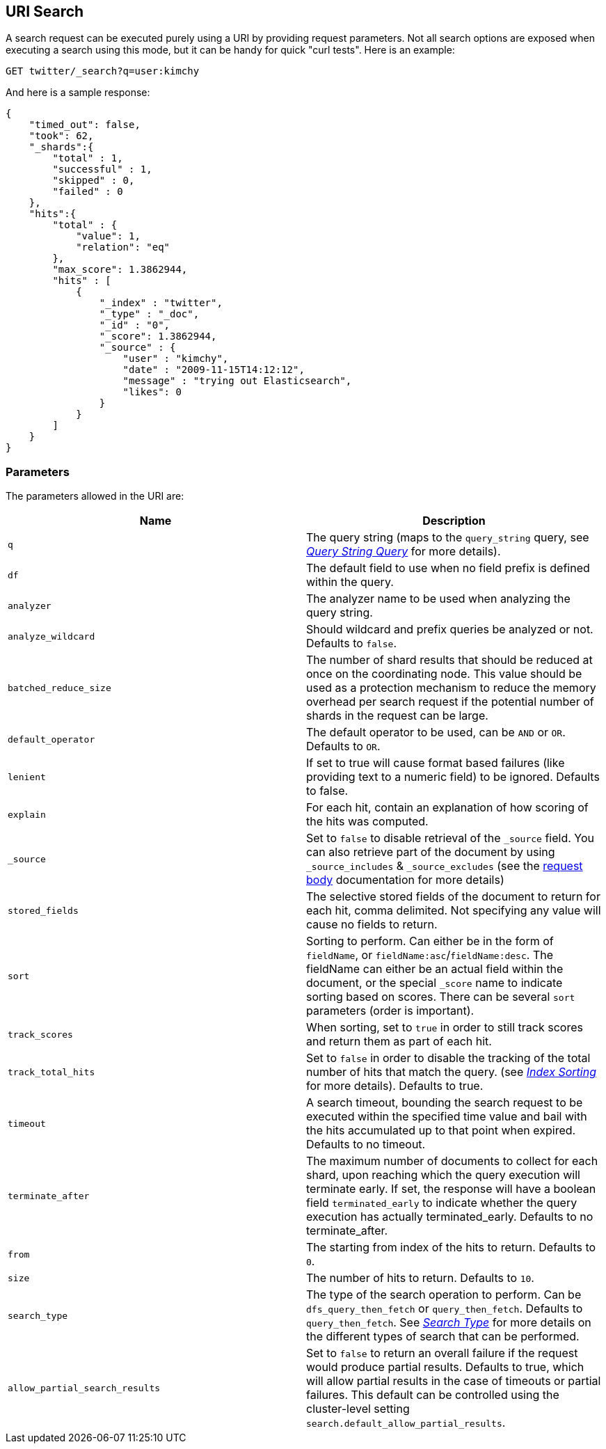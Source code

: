 [[search-uri-request]]
== URI Search

A search request can be executed purely using a URI by providing request
parameters. Not all search options are exposed when executing a search
using this mode, but it can be handy for quick "curl tests". Here is an
example:

[source,js]
--------------------------------------------------
GET twitter/_search?q=user:kimchy
--------------------------------------------------
// CONSOLE
// TEST[setup:twitter]

And here is a sample response:

[source,js]
--------------------------------------------------
{
    "timed_out": false,
    "took": 62,
    "_shards":{
        "total" : 1,
        "successful" : 1,
        "skipped" : 0,
        "failed" : 0
    },
    "hits":{
        "total" : {
            "value": 1,
            "relation": "eq"
        },
        "max_score": 1.3862944,
        "hits" : [
            {
                "_index" : "twitter",
                "_type" : "_doc",
                "_id" : "0",
                "_score": 1.3862944,
                "_source" : {
                    "user" : "kimchy",
                    "date" : "2009-11-15T14:12:12",
                    "message" : "trying out Elasticsearch",
                    "likes": 0
                }
            }
        ]
    }
}
--------------------------------------------------
// TESTRESPONSE[s/"took": 62/"took": "$body.took"/]

[float]
=== Parameters

The parameters allowed in the URI are:

[cols="<,<",options="header",]
|=======================================================================
|Name |Description
|`q` |The query string (maps to the `query_string` query, see
<<query-dsl-query-string-query,_Query String
Query_>> for more details).

|`df` |The default field to use when no field prefix is defined within the
query.

|`analyzer` |The analyzer name to be used when analyzing the query string.

|`analyze_wildcard` |Should wildcard and prefix queries be analyzed or
not. Defaults to `false`.

|`batched_reduce_size` | The number of shard results that should be reduced
at once on the coordinating node. This value should be used as a protection
mechanism to reduce the memory overhead per search request if the potential
number of shards in the request can be large.

|`default_operator` |The default operator to be used, can be `AND` or
`OR`. Defaults to `OR`.

|`lenient` |If set to true will cause format based failures (like
providing text to a numeric field) to be ignored. Defaults to false.

|`explain` |For each hit, contain an explanation of how scoring of the
hits was computed.

|`_source`|Set to `false` to disable retrieval of the `_source` field. You can also retrieve
part of the document by using `_source_includes` & `_source_excludes` (see the <<search-request-source-filtering, request body>>
documentation for more details)

|`stored_fields` |The selective stored fields of the document to return for each hit,
comma delimited. Not specifying any value will cause no fields to return.

|`sort` |Sorting to perform. Can either be in the form of `fieldName`, or
`fieldName:asc`/`fieldName:desc`. The fieldName can either be an actual
field within the document, or the special `_score` name to indicate
sorting based on scores. There can be several `sort` parameters (order
is important).

|`track_scores` |When sorting, set to `true` in order to still track
scores and return them as part of each hit.

|`track_total_hits` |Set to `false` in order to disable the tracking
of the total number of hits that match the query.
(see <<index-modules-index-sorting,_Index Sorting_>> for more details).
Defaults to true.

|`timeout` |A search timeout, bounding the search request to be executed
within the specified time value and bail with the hits accumulated up to
that point when expired. Defaults to no timeout.

|`terminate_after` |The maximum number of documents to collect for
each shard, upon reaching which the query execution will terminate early.
If set, the response will have a boolean field `terminated_early` to
indicate whether the query execution has actually terminated_early.
Defaults to no terminate_after.

|`from` |The starting from index of the hits to return. Defaults to `0`.

|`size` |The number of hits to return. Defaults to `10`.

|`search_type` |The type of the search operation to perform. Can be
`dfs_query_then_fetch` or `query_then_fetch`.
Defaults to `query_then_fetch`. See
<<search-request-search-type,_Search Type_>> for
more details on the different types of search that can be performed.

|`allow_partial_search_results` |Set to `false` to return an overall failure if the request would produce
partial results. Defaults to true, which will allow partial results in the case of timeouts
or partial failures. This default can be controlled using the cluster-level setting
`search.default_allow_partial_results`.
|=======================================================================
